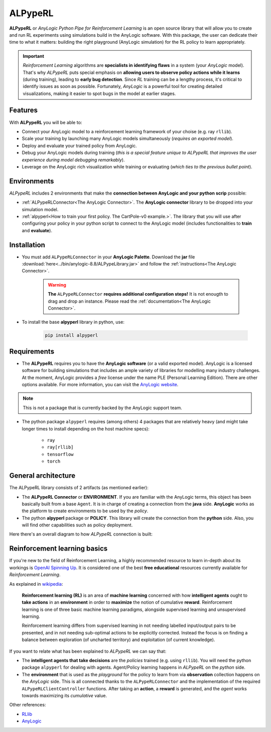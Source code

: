 ########
ALPypeRL
########

**ALPypeRL** or *AnyLogic Python Pipe for Reinforcement Learning* is an open source library that will allow you to create and run RL experiments using simulations build in the AnyLogic software. With this package, the user can dedicate their time to what it matters: building the right playground (AnyLogic simulation) for the RL policy to learn appropriately.

.. important::
    *Reinforcement Learning* algorithms are **specialists in identifying flaws** in a system (your *AnyLogic* model). That's why *ALPypeRL* puts special emphasis on **allowing users to observe policy actions while it learns** (during training), leading to **early bug detection**. Since *RL* training can be a lengthy process, it's critical to identify issues as soon as possible. Fortunately, *AnyLogic* is a powerful tool for creating detailed visualizations, making it easier to spot bugs in the model at earlier stages.

***********
Features
***********
With **ALPypeRL** you will be able to:

* Connect your AnyLogic model to a reinforcement learning framework of your choise (e.g. ray ``rllib``).
* Scale your training by launching many AnyLogic models simultaneously (*requires an exported model*).
* Deploy and evaluate your trained policy from AnyLogic.
* Debug your AnyLogic models during training (*this is a special feature unique to ALPypeRL that improves the user experience during model debugging remarkably*).
* Leverage on the AnyLogic rich visualization while training or evaluating (*which ties to the previous bullet point*).


************
Environments
************

*ALPypeRL* includes 2 environments that make the **connection between AnyLogic and your python scrip** possible:

* :ref:`ALPypeRLConnector<The AnyLogic Connector>`. The **AnyLogic connector** library to be dropped into your simulation model.
* :ref:`alpyperl<How to train your first policy. The CartPole-v0 example.>`. The library that you will use after configuring your policy in your python script to connect to the AnyLogic model (includes functionalities to **train** and **evaluate**). 

************
Installation
************

* You must add ``ALPypeRLConnector`` in your **AnyLogic Palette**. Download the **jar** file :download:`here<../bin/anylogic-8.8/ALPypeLibrary.jar>` and follow the :ref:`instructions<The AnyLogic Connector>`.

    .. image:: images/alpyperl_library.png
        :alt: ALPypeRL Library


    .. warning::
        **The** ``ALPypeRLConnector`` **requires additional configuration steps!** It is not enougth to drag and drop an instance. Please read the :ref:`documentation<The AnyLogic Connector>`.

* To install the base **alpyperl** library in python, use:

    .. code-block:: console
        
        pip install alpyperl

************
Requirements
************

* The **ALPypeRL** requires you to have the **AnyLogic software** (or a valid exported model). AnyLogic is a licensed software for building simulations that includes an ample variety of libraries for modelling many industry challenges. At the moment, AnyLogic provides a *free* license under the name PLE (Personal Learning Edition). There are other options available. For more information, you can visit the `AnyLogic website <https://www.anylogic.com/>`_.

.. note::
    This is not a package that is currently backed by the AnyLogic support team.

* The python package ``alpyperl`` requires (among others) 4 packages that are relatively heavy (and might take longer times to install depending on the host machine specs):

    * ``ray``
    * ``ray[rllib]``
    * ``tensorflow``
    * ``torch``

********************
General architecture
********************

The ALPypeRL library consists of 2 artifacts (as mentioned earlier):

* The **ALPypeRL Connector** or **ENVIRONMENT**. If you are familiar with the AnyLogic terms, this object has been basically built from a base ``Agent``. It is in charge of creating a connection from the **java** side. **AnyLogic** works as the platform to create environments to be used by the *policy*.
  
* The python **alpyperl** package or **POLICY**. This library will create the connection from the **python** side. Also, you will find other capabilities such as policy deployment.

Here there's an overall diagram to how *ALPypeRL* connection is built:

.. image:: images/alpyperl_diagram.jpg
    :alt: ALPypeRL diagram

******************************
Reinforcement learning basics
******************************

If you're new to the field of Reinforcement Learning, a highly recommended resource to learn in-depth about its workings is `OpenAI Spinning Up <https://spinningup.openai.com/en/latest/>`_. It is considered one of the best **free educational** resources currently available for *Reinforcement Learning*.

As explained in `wikipedia <https://en.wikipedia.org/wiki/Reinforcement_learning>`_:

..

    **Reinforcement learning (RL)** is an area of **machine learning** concerned with how **intelligent agents** ought to **take actions** in an **environment** in order to **maximize** the notion of cumulative **reward**. Reinforcement learning is one of three basic machine learning paradigms, alongside supervised learning and unsupervised learning.

    Reinforcement learning differs from supervised learning in not needing labelled input/output pairs to be presented, and in not needing sub-optimal actions to be explicitly corrected. Instead the focus is on finding a balance between exploration (of uncharted territory) and exploitation (of current knowledge).


.. image:: images/rl_diagram.svg
    :alt: RL diagram from wikipedia
    :align: center

If you want to relate what has been explained to *ALPypeRL* we can say that:

* The **intelligent agents that take decisions** are the *policies* trained (e.g. using ``rllib``). You will need the python package ``alpyperl`` for dealing with agents. Agent/Policy learning happens in *ALPypeRL* on the *python* side.

* The **environment** that is used as the *playground* for the policy to learn from via **observation** collection happens on the *AnyLogic* side. This is all connected thanks to the ``ALPypeRLConnector`` and the implementation of the required ``ALPypeRLClientController`` functions. After taking an **action**, a **reward** is generated, and the *agent* works towards maximizing its *cumulative* value.

Other references:

* `RLlib <https://docs.ray.io/en/master/rllib/core-concepts.html>`_
* `AnyLogic <https://www.anylogic.com/features/artificial-intelligence/>`_




